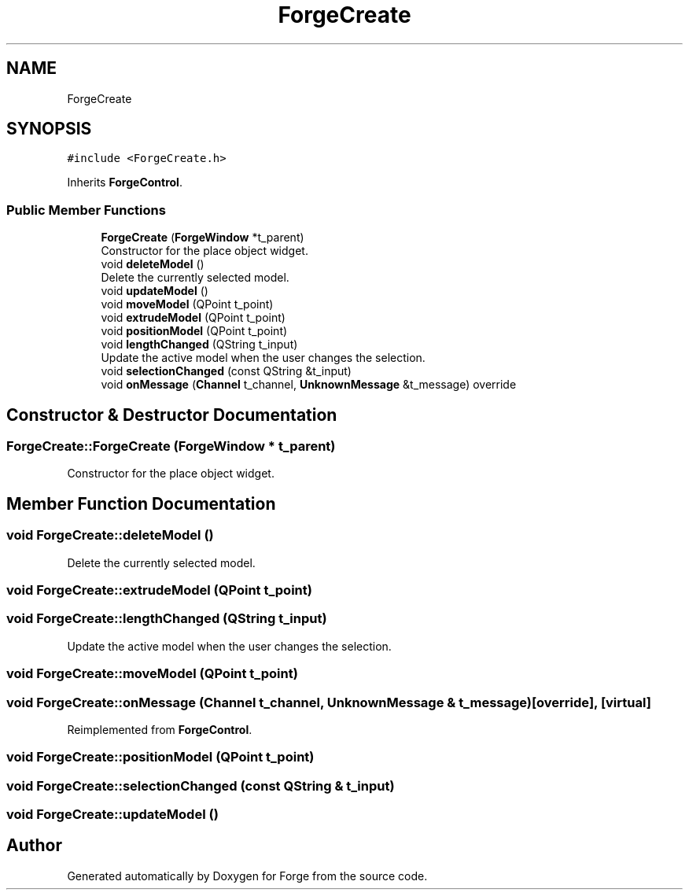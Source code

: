 .TH "ForgeCreate" 3 "Sat Apr 4 2020" "Version 0.1.0" "Forge" \" -*- nroff -*-
.ad l
.nh
.SH NAME
ForgeCreate
.SH SYNOPSIS
.br
.PP
.PP
\fC#include <ForgeCreate\&.h>\fP
.PP
Inherits \fBForgeControl\fP\&.
.SS "Public Member Functions"

.in +1c
.ti -1c
.RI "\fBForgeCreate\fP (\fBForgeWindow\fP *t_parent)"
.br
.RI "Constructor for the place object widget\&. "
.ti -1c
.RI "void \fBdeleteModel\fP ()"
.br
.RI "Delete the currently selected model\&. "
.ti -1c
.RI "void \fBupdateModel\fP ()"
.br
.ti -1c
.RI "void \fBmoveModel\fP (QPoint t_point)"
.br
.ti -1c
.RI "void \fBextrudeModel\fP (QPoint t_point)"
.br
.ti -1c
.RI "void \fBpositionModel\fP (QPoint t_point)"
.br
.ti -1c
.RI "void \fBlengthChanged\fP (QString t_input)"
.br
.RI "Update the active model when the user changes the selection\&. "
.ti -1c
.RI "void \fBselectionChanged\fP (const QString &t_input)"
.br
.ti -1c
.RI "void \fBonMessage\fP (\fBChannel\fP t_channel, \fBUnknownMessage\fP &t_message) override"
.br
.in -1c
.SH "Constructor & Destructor Documentation"
.PP 
.SS "ForgeCreate::ForgeCreate (\fBForgeWindow\fP * t_parent)"

.PP
Constructor for the place object widget\&. 
.SH "Member Function Documentation"
.PP 
.SS "void ForgeCreate::deleteModel ()"

.PP
Delete the currently selected model\&. 
.SS "void ForgeCreate::extrudeModel (QPoint t_point)"

.SS "void ForgeCreate::lengthChanged (QString t_input)"

.PP
Update the active model when the user changes the selection\&. 
.SS "void ForgeCreate::moveModel (QPoint t_point)"

.SS "void ForgeCreate::onMessage (\fBChannel\fP t_channel, \fBUnknownMessage\fP & t_message)\fC [override]\fP, \fC [virtual]\fP"

.PP
Reimplemented from \fBForgeControl\fP\&.
.SS "void ForgeCreate::positionModel (QPoint t_point)"

.SS "void ForgeCreate::selectionChanged (const QString & t_input)"

.SS "void ForgeCreate::updateModel ()"


.SH "Author"
.PP 
Generated automatically by Doxygen for Forge from the source code\&.
